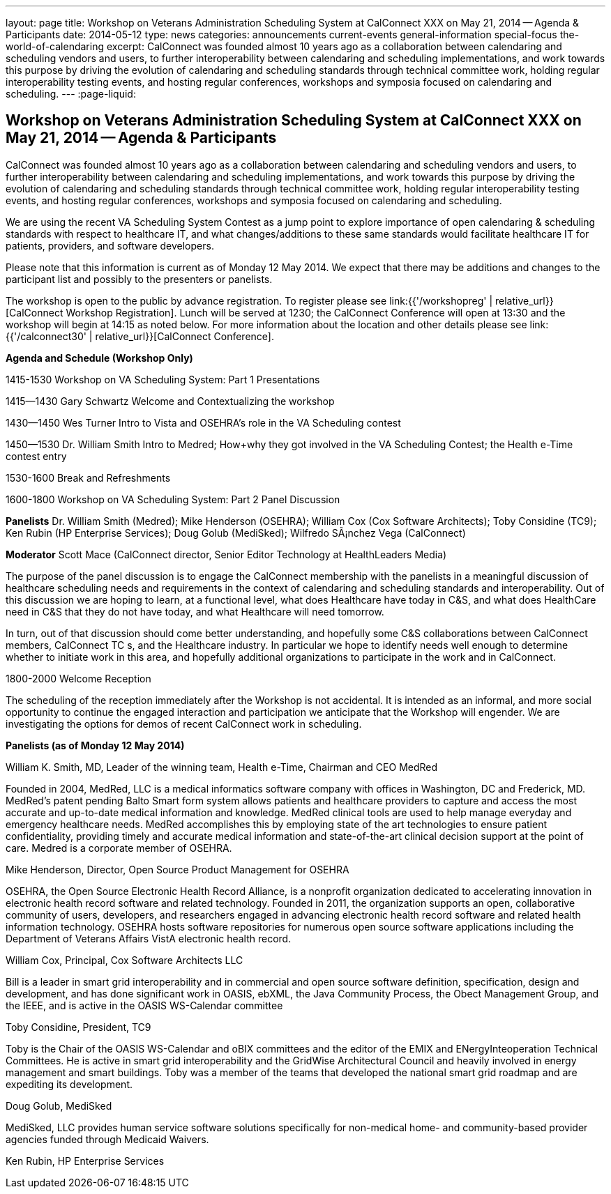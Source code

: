 ---
layout: page
title: Workshop on Veterans Administration Scheduling System at CalConnect XXX on May 21, 2014 -- Agenda & Participants
date: 2014-05-12
type: news
categories: announcements current-events general-information special-focus the-world-of-calendaring
excerpt: CalConnect was founded almost 10 years ago as a collaboration between calendaring and scheduling vendors and users, to further interoperability between calendaring and scheduling implementations, and work towards this purpose by driving the evolution of calendaring and scheduling standards through technical committee work, holding regular interoperability testing events, and hosting regular conferences, workshops and symposia focused on calendaring and scheduling.
---
:page-liquid:

== Workshop on Veterans Administration Scheduling System at CalConnect XXX on May 21, 2014 -- Agenda & Participants

CalConnect was founded almost 10 years ago as a collaboration between calendaring and scheduling vendors and users, to further interoperability between calendaring and scheduling implementations, and work towards this purpose by driving the evolution of calendaring and scheduling standards through technical committee work, holding regular interoperability testing events, and hosting regular conferences, workshops and symposia focused on calendaring and scheduling.

We are using the recent VA Scheduling System Contest as a jump point to explore importance of open calendaring & scheduling standards with respect to healthcare IT, and what changes/additions to these same standards would facilitate healthcare IT for patients, providers, and software developers.

Please note that this information is current as of Monday 12 May 2014. We expect that there may be additions and changes to the participant list and possibly to the presenters or panelists.

The workshop is open to the public by advance registration. To register please see link:{{'/workshopreg' | relative_url}}[CalConnect Workshop Registration]. Lunch will be served at 1230; the CalConnect Conference will open at 13:30 and the workshop will begin at 14:15 as noted below. For more information about the location and other details please see link:{{'/calconnect30' | relative_url}}[CalConnect Conference].

*Agenda and Schedule (Workshop Only)*

1415-1530 Workshop on VA Scheduling System: Part 1  Presentations

1415--1430 Gary Schwartz Welcome and Contextualizing the workshop

1430--1450 Wes Turner Intro to Vista and OSEHRA's role in the VA Scheduling contest

1450--1530 Dr. William Smith Intro to Medred; How+why they got involved in the VA Scheduling Contest; the Health e-Time contest entry

1530-1600 Break and Refreshments

1600-1800 Workshop on VA Scheduling System: Part 2  Panel Discussion

*Panelists*  Dr. William Smith (Medred); Mike Henderson (OSEHRA); William Cox (Cox Software Architects); Toby Considine (TC9); Ken Rubin (HP Enterprise Services); Doug Golub (MediSked); Wilfredo SÃ¡nchez Vega (CalConnect)

*Moderator*  Scott Mace (CalConnect director, Senior Editor  Technology at HealthLeaders Media)

The purpose of the panel discussion is to engage the CalConnect membership with the panelists in a meaningful discussion of healthcare scheduling needs and requirements in the context of calendaring and scheduling standards and interoperability. Out of this discussion we are hoping to learn, at a functional level, what does Healthcare have today in C&S, and what does HealthCare need in C&S that they do not have today, and what Healthcare will need tomorrow.

In turn, out of that discussion should come better understanding, and hopefully some C&S collaborations between CalConnect members, CalConnect TC s, and the Healthcare industry. In particular we hope to identify needs well enough to determine whether to initiate work in this area, and hopefully additional organizations to participate in the work and in CalConnect.

1800-2000 Welcome Reception

The scheduling of the reception immediately after the Workshop is not accidental. It is intended as an informal, and more social opportunity to continue the engaged interaction and participation we anticipate that the Workshop will engender. We are investigating the options for demos of recent CalConnect work in scheduling.

*Panelists (as of Monday 12 May 2014)*

William K. Smith, MD, Leader of the winning team, Health e-Time, Chairman and CEO MedRed

Founded in 2004, MedRed, LLC is a medical informatics software company with offices in Washington, DC and Frederick, MD. MedRed's patent pending Balto Smart form system allows patients and healthcare providers to capture and access the most accurate and up-to-date medical information and knowledge. MedRed clinical tools are used to help manage everyday and emergency healthcare needs. MedRed accomplishes this by employing state of the art technologies to ensure patient confidentiality, providing timely and accurate medical information and state-of-the-art clinical decision support at the point of care. Medred is a corporate member of OSEHRA.

Mike Henderson, Director, Open Source Product Management for OSEHRA

OSEHRA, the Open Source Electronic Health Record Alliance, is a nonprofit organization dedicated to accelerating innovation in electronic health record software and related technology. Founded in 2011, the organization supports an open, collaborative community of users, developers, and researchers engaged in advancing electronic health record software and related health information technology. OSEHRA hosts software repositories for numerous open source software applications including the Department of Veterans Affairs  VistA electronic health record.

William Cox, Principal, Cox Software Architects LLC

Bill is a leader in smart grid interoperability and in commercial and open source software definition, specification, design and development, and has done significant work in OASIS, ebXML, the Java Community Process, the Obect Management Group, and the IEEE, and is active in the OASIS WS-Calendar committee

Toby Considine, President, TC9

Toby is the Chair of the OASIS WS-Calendar and oBIX committees and the editor of the EMIX and ENergyInteoperation Technical Committees. He is active in smart grid interoperability and the GridWise Architectural Council and heavily involved in energy management and smart buildings. Toby was a member of the teams that developed the national smart grid roadmap and are expediting its development.

Doug Golub, MediSked

MediSked, LLC provides human service software solutions specifically for non-medical home- and community-based provider agencies funded through Medicaid Waivers.

Ken Rubin, HP Enterprise Services


